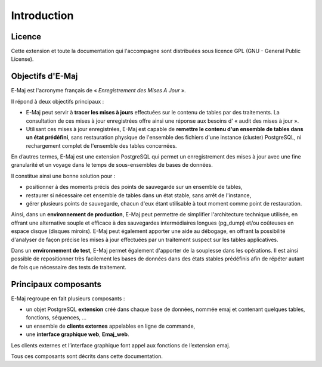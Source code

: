 Introduction
============

Licence
*******

Cette extension et toute la documentation qui l'accompagne sont distribuées sous licence GPL (GNU - General Public License).


Objectifs d'E-Maj
*****************

E-Maj est l'acronyme français de « *Enregistrement des Mises A Jour* ».

Il répond à deux objectifs principaux :

* E-Maj peut servir à **tracer les mises à jours** effectuées sur le contenu de tables par des traitements. La consultation de ces mises à jour enregistrées offre ainsi une réponse aux besoins d' « audit des mises à jour ».
* Utilisant ces mises à jour enregistrées, E-Maj est capable de **remettre le contenu d'un ensemble de tables dans un état prédéfini**, sans restauration physique de l'ensemble des fichiers d'une instance (cluster) PostgreSQL, ni rechargement complet de l'ensemble des tables concernées.

En d’autres termes, E-Maj est une extension PostgreSQL qui permet un enregistrement des mises à jour avec une fine granularité et un voyage dans le temps de sous-ensembles de bases de données.

Il constitue ainsi une bonne solution pour :

* positionner à des moments précis des points de sauvegarde sur un ensemble de tables,
* restaurer si nécessaire cet ensemble de tables dans un état stable, sans arrêt de l'instance,
* gérer plusieurs points de sauvegarde, chacun d'eux étant utilisable à tout moment comme point de restauration.

Ainsi, dans un **environnement de production**, E-Maj peut permettre de simplifier l'architecture technique utilisée, en offrant une alternative souple et efficace à des sauvegardes intermédiaires longues (pg_dump) et/ou coûteuses en espace disque (disques miroirs). E-Maj peut également apporter une aide au débogage, en offrant la possibilité d'analyser de façon précise les mises à jour effectuées par un traitement suspect sur les tables applicatives.

Dans un **environnement de test**, E-Maj permet également d'apporter de la souplesse dans les opérations. Il est ainsi possible de repositionner très facilement les bases de données dans des états stables prédéfinis afin de répéter autant de fois que nécessaire des tests de traitement.


Principaux composants
*********************

E-Maj regroupe en fait plusieurs composants :

* un objet PostgreSQL **extension** créé dans chaque base de données, nommée emaj et contenant quelques tables, fonctions, séquences, ...
* un ensemble de **clients externes** appelables en ligne de commande,
* une **interface graphique web**, **Emaj_web**.

Les clients externes et l’interface graphique font appel aux fonctions de l’extension emaj.

.. image:: images/components.png
   :align: center

Tous ces composants sont décrits dans cette documentation.
